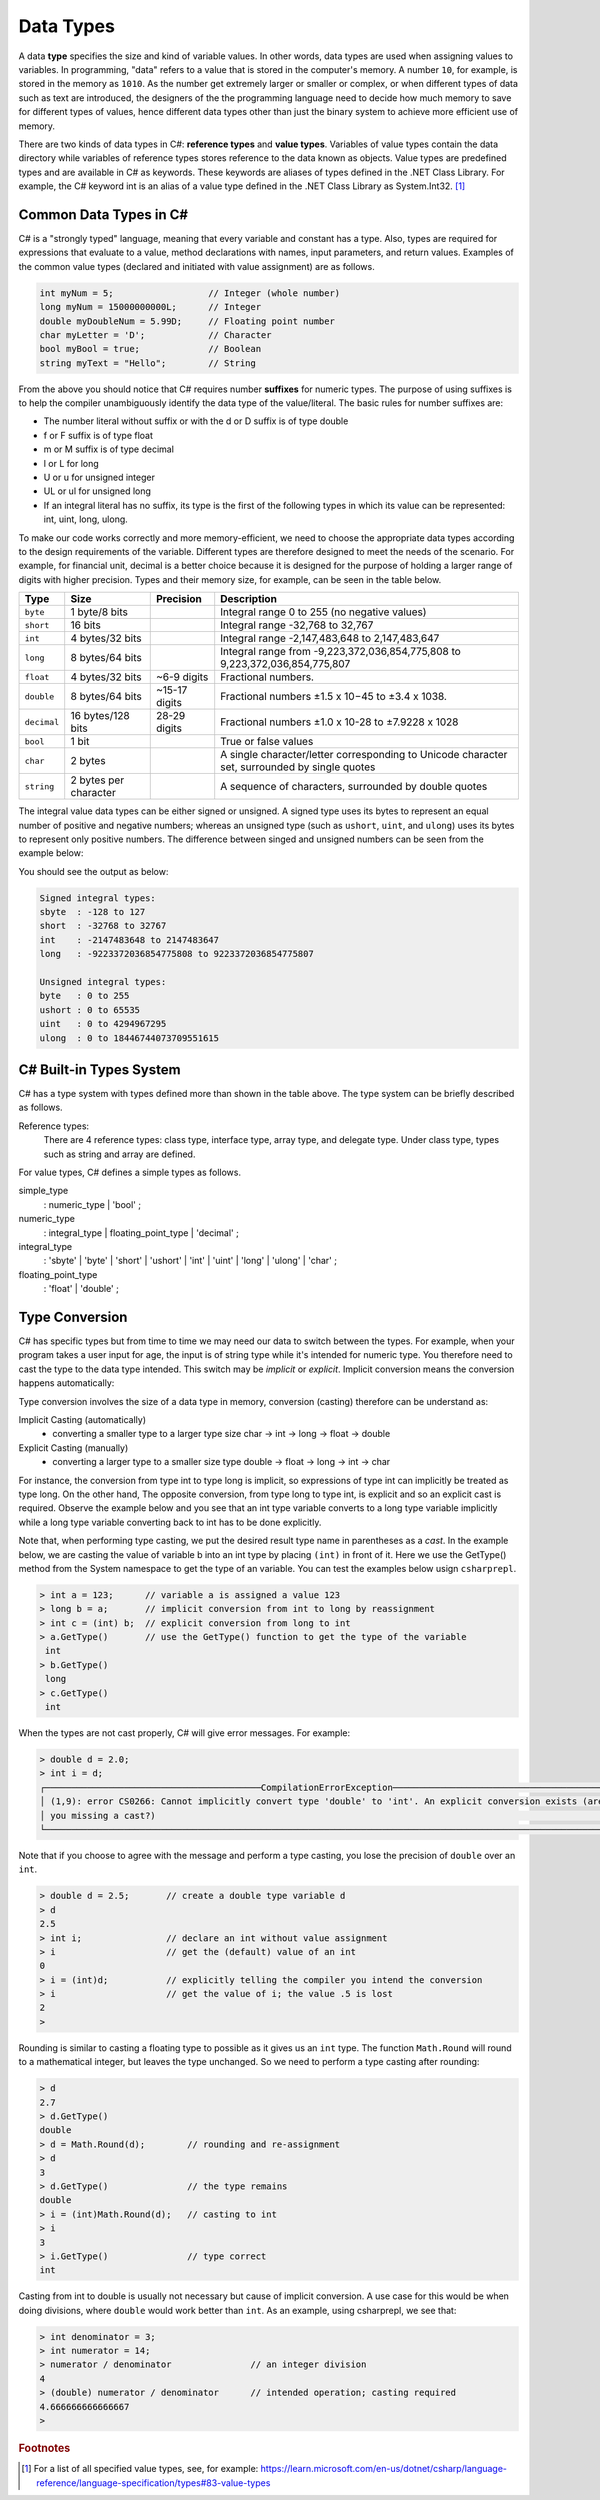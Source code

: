 Data Types
=========================

A data **type** specifies the size and kind of variable values. In other words, data types 
are used when assigning values to variables. In programming, "data" refers 
to a value that is stored in the computer's memory. A number 
``10``, for example, is stored in the memory as ``1010``. As the number get  
extremely larger or smaller or complex, or when different types of data such as text are introduced, 
the designers of the the programming language need to decide how much memory to save 
for different types of values, hence different data types other than just the binary 
system to achieve more efficient use of memory. 

There are two kinds of data types in C#: **reference types** and **value types**. 
Variables of value types contain the data directory while variables of reference types 
stores reference to the data known as objects. Value types are predefined types 
and are available in C# as keywords. These keywords are aliases of types defined in the 
.NET Class Library. For example, the C# keyword int is an alias of a value type defined 
in the .NET Class Library as System.Int32. [#f1]_

Common Data Types in C#
-----------------------------

C# is a "strongly typed" language, meaning that every variable and constant has a type. 
Also, types are required for expressions that evaluate to a value, method declarations 
with names, input parameters, and return values. Examples of the common value 
types (declared and initiated with value assignment) are as follows. 

.. code-block:: console

    int myNum = 5;                  // Integer (whole number)
    long myNum = 15000000000L;      // Integer 
    double myDoubleNum = 5.99D;     // Floating point number
    char myLetter = 'D';            // Character
    bool myBool = true;             // Boolean
    string myText = "Hello";        // String

From the above you should notice that C# requires number **suffixes** for numeric types. 
The purpose of using suffixes is to help the compiler unambiguously 
identify the data type of the value/literal. The basic rules for number suffixes are:

- The number literal without suffix or with the d or D suffix is of type double
- f or F suffix is of type float
- m or M suffix is of type decimal
- l or L for long 
- U or u for unsigned integer
- UL or ul for unsigned long
- If an integral literal has no suffix, its type is the first of the following types in 
  which its value can be represented: int, uint, long, ulong.
  

To make our code works correctly and more memory-efficient, we need to choose the appropriate 
data types according to the design requirements of the variable. Different types are therefore 
designed to meet the needs of the scenario. For example, for financial unit, decimal is a better 
choice because it is designed for the purpose of holding a larger range of digits with 
higher precision. Types and their memory size, for example, can be seen in the table below. 


============ =====================  =============== ==================================================================
Type	      Size	                 Precision        Description
============ =====================  =============== ==================================================================
``byte``     1 byte/8 bits                            Integral range 0 to 255 (no negative values)
``short``    16 bits                                  Integral range -32,768 to 32,767
``int``	     4 bytes/32 bits                          Integral range -2,147,483,648 to 2,147,483,647
``long``     8 bytes/64 bits                          Integral range from -9,223,372,036,854,775,808 to 9,223,372,036,854,775,807
``float``    4 bytes/32 bits         ~6-9 digits      Fractional numbers. 
``double``   8 bytes/64 bits         ~15-17 digits    Fractional numbers ±1.5 x 10−45 to ±3.4 x 1038. 
``decimal``  16 bytes/128 bits       28-29 digits     Fractional numbers ±1.0 x 10-28 to ±7.9228 x 1028
``bool``     1 bit	                                  True or false values
``char``     2 bytes	                              A single character/letter corresponding to Unicode character set, surrounded by single quotes
``string``   2 bytes per character                    A sequence of characters, surrounded by double quotes
============ =====================  =============== ==================================================================


The integral value data types can be either signed or unsigned. A signed type uses its bytes to represent 
an equal number of positive and negative numbers; whereas an unsigned type (such as ``ushort``, ``uint``, 
and ``ulong``) uses its bytes to represent only positive numbers. The difference between 
singed and unsigned numbers can be seen from the example below:


.. code-block:: C#
    :linenos:  
    
    Console.WriteLine("Signed integral types:");

    Console.WriteLine($"short  : {short.MinValue} to {short.MaxValue}");
    Console.WriteLine($"int    : {int.MinValue} to {int.MaxValue}");
    Console.WriteLine($"long   : {long.MinValue} to {long.MaxValue}");

    Console.WriteLine("");
    Console.WriteLine("Unsigned integral types:");

    Console.WriteLine($"byte   : {byte.MinValue} to {byte.MaxValue}");
    Console.WriteLine($"ushort : {ushort.MinValue} to {ushort.MaxValue}");
    Console.WriteLine($"uint   : {uint.MinValue} to {uint.MaxValue}");
    Console.WriteLine($"ulong  : {ulong.MinValue} to {ulong.MaxValue}");


You should see the output as below:

.. code-block:: C# 
    
    Signed integral types:
    sbyte  : -128 to 127
    short  : -32768 to 32767
    int    : -2147483648 to 2147483647
    long   : -9223372036854775808 to 9223372036854775807

    Unsigned integral types:
    byte   : 0 to 255
    ushort : 0 to 65535
    uint   : 0 to 4294967295
    ulong  : 0 to 18446744073709551615


C# Built-in Types System
--------------------------

C# has a type system with types defined more than shown in the table above. 
The type system can be briefly described as follows. 

Reference types:
    There are 4 reference types: class type, interface type, array type, and delegate type. 
    Under class type, types such as string and array are defined. 

For value types, C# defines a simple types as follows.

simple_type
    : numeric_type
    | 'bool'
    ;

numeric_type
    : integral_type
    | floating_point_type
    | 'decimal'
    ;

integral_type
    : 'sbyte'
    | 'byte'
    | 'short'
    | 'ushort'
    | 'int'
    | 'uint'
    | 'long'
    | 'ulong'
    | 'char'
    ;

floating_point_type
    : 'float'
    | 'double'
    ;




Type Conversion 
----------------

C# has specific types but from time to time we may need our data to switch between 
the types. For example, when your program takes a user input for age, the input is 
of string type while it's intended for numeric type. You therefore need to cast the type 
to the data type intended. This switch may be *implicit* or *explicit*. 
Implicit conversion means the conversion happens automatically: 

Type conversion involves the size of a data type in memory, conversion (casting) therefore
can be understand as:

Implicit Casting (automatically) 
  - converting a smaller type to a larger type size
    char -> int -> long -> float -> double

Explicit Casting (manually) 
  - converting a larger type to a smaller size type
    double -> float -> long -> int -> char

For instance, the conversion from type int to type long is implicit, so expressions of 
type int can implicitly be treated as type long. On the other hand, The opposite 
conversion, from type long to type int, is explicit and so an explicit cast is required. 
Observe the example below and you see that an int type variable converts to a long type 
variable implicitly while a long type variable converting back to int has to be done 
explicitly. 

Note that, when performing type casting, we put the desired result type name in 
parentheses as a *cast*. In the example below, we are casting the value of variable 
b into an int type by placing ``(int)`` in front of it. Here we use the GetType() 
method from the System namespace to get the type of an variable. You can test the 
examples below usign ``csharprepl``.

.. code-block:: c#

    > int a = 123;      // variable a is assigned a value 123
    > long b = a;       // implicit conversion from int to long by reassignment
    > int c = (int) b;  // explicit conversion from long to int    
    > a.GetType()       // use the GetType() function to get the type of the variable
     int
    > b.GetType()
     long
    > c.GetType()
     int

When the types are not cast properly, C# will give error messages. For example:

.. code-block:: none

    > double d = 2.0;
    > int i = d;
    ┌─────────────────────────────────────────CompilationErrorException─────────────────────────────────────────┐
    │ (1,9): error CS0266: Cannot implicitly convert type 'double' to 'int'. An explicit conversion exists (are │
    │ you missing a cast?)                                                                                      │
    └───────────────────────────────────────────────────────────────────────────────────────────────────────────┘
  
Note that if you choose to agree with the message and perform a type casting, you lose the 
precision of ``double`` over an ``int``.

.. code-block:: none

    > double d = 2.5;       // create a double type variable d
    > d                     
    2.5
    > int i;                // declare an int without value assignment
    > i                     // get the (default) value of an int
    0
    > i = (int)d;           // explicitly telling the compiler you intend the conversion
    > i                     // get the value of i; the value .5 is lost
    2
    > 

.. index:: Round function

Rounding is similar to casting a floating type to possible as it gives us an ``int`` type.
The function ``Math.Round`` will round to a mathematical integer, but leaves
the type unchanged. So we need to perform a type casting after rounding:

.. code-block:: none

    > d
    2.7
    > d.GetType()
    double
    > d = Math.Round(d);        // rounding and re-assignment
    > d
    3
    > d.GetType()               // the type remains 
    double
    > i = (int)Math.Round(d);   // casting to int
    > i
    3
    > i.GetType()               // type correct
    int

Casting from int to double is usually not necessary but cause of implicit conversion. 
A use case for this would be when doing divisions, where ``double`` would work better than 
``int``. As an example, using csharprepl, we see that:

.. code-block:: none

    > int denominator = 3;
    > int numerator = 14;
    > numerator / denominator               // an integer division 
    4
    > (double) numerator / denominator      // intended operation; casting required
    4.666666666666667
    > 
    

.. 6 Built-in (Simple) C# Types
.. ------------------------------

.. char
.. ~~~~~~

.. The type for an individual character is ``char``.  A ``char`` literal value is
.. a *single* character enclosed in *single* quotes, like ``'a'`` or ``'$'``.  

.. Note that when a character is surrounded by double quotation marks, it becomes 
.. a string literal, such as ``"A"``.

.. Also, the char type keyword is an alias for the .NET System.Char structure type that 
.. represents a Unicode UTF-16 character. Internally, a ``char`` is an integer, stored in 16 bits,
.. with the correspondence between numeric codes and characters given by the 
.. *Unicode* standard. For example:

.. .. code-block:: console
  
..     var chars = new[] {     // an implicitly typed array
..         'j',
..         '\u006A',
..         '\x006A',
..         (char)106,
..     };

..     Console.WriteLine(string.Join(" ", chars));  // output: j j j j

.. As seen in the type system, the type char is one of the integral types used to represent 
.. characters. We can therefore cast char like below as an example::

..     > (int)'A';
..     65
..     > (int)'+';
..     43

.. An we can even perform arithmetical operations on chars like::  

..     > Console.WriteLine('A' + '+');
..     108


.. Boolean/bool 
.. ~~~~~~~~~~~~~~~~~~~~~~

.. The Boolean data type can only have one of two values and is used in conditional (if)
.. statements, which allow us to build logic in our programs:: 

.. - YES / NO
.. - ON / OFF
.. - TRUE / FALSE

.. The type *bool* is an alias for *System.Boolean* with literals of ``true`` and ``false``. 
.. A Boolean expression, on the hand, would return a boolean value of ``True`` or ``False`` 
.. as a result of comparing values/variables. For example::

..     int x = 10;
..     int y = 9;
..     Console.WriteLine(x > y); // returns True, because 10 is higher than 9



.. rubric:: Footnotes

.. [#f1] For a list of all specified value types, see, for example: https://learn.microsoft.com/en-us/dotnet/csharp/language-reference/language-specification/types#83-value-types 